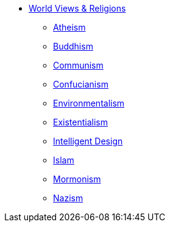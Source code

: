 * xref:index.adoc[World Views & Religions]
** xref:atheism.adoc[Atheism]
** xref:buddhism.adoc[Buddhism]
** xref:communism.adoc[Communism]
** xref:confucianism.adoc[Confucianism]
** xref:environmentalism.adoc[Environmentalism]
** xref:existentialism.adoc[Existentialism]
** xref:intelligent-design.adoc[Intelligent Design]
** xref:islam.adoc[Islam]
** xref:mormonism.adoc[Mormonism]
** xref:nazism.adoc.adoc[Nazism]

